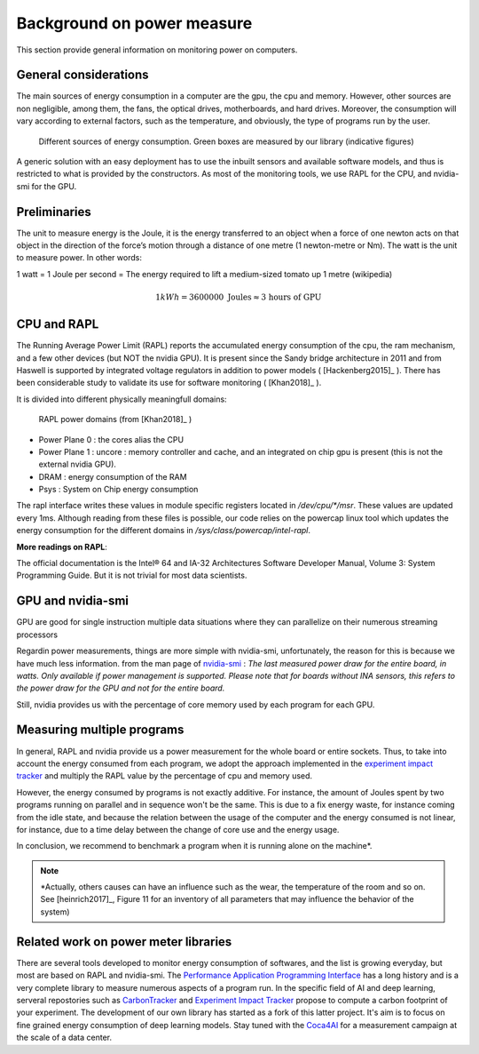 Background on power measure
===========================

This section provide general information on monitoring power on computers.

General considerations
----------------------

The main sources of energy consumption in a computer are the gpu, the cpu and memory. However, other sources are non negligible, among them, the fans, the optical drives, motherboards, and hard drives. Moreover, the consumption will vary according to external factors, such as the temperature, and obviously, the type of programs run by the user.

.. figure:: computer.png
    
    Different sources of energy consumption. Green boxes are measured by our library (indicative figures)


A generic solution with an easy deployment has to use the inbuilt sensors and available software models, and thus is restricted to what is provided by the constructors. As most of the monitoring tools, we use RAPL for the CPU, and nvidia-smi for the GPU.

Preliminaries
-------------

The unit to measure energy is the Joule, it is the energy transferred to an object when a force of one newton acts on that object in the direction of the force’s motion through a distance of one metre (1 newton-metre or Nm). The watt is the unit to measure power. In other words:

1 watt = 1 Joule per second = The energy required to lift a medium-sized tomato up 1 metre (wikipedia)

.. math::

  1kWh = 3600000\text{ Joules} \approx \text{3 hours of GPU}


.. _rapl:

CPU and RAPL
-----------------------------------------------------

The Running Average Power Limit (RAPL) reports the accumulated energy consumption of the cpu, the ram mechanism, and a few other devices (but NOT the nvidia GPU). 
It is present since the Sandy bridge architecture in 2011 and from Haswell is supported by integrated voltage regulators in addition to power models ( [Hackenberg2015]_ ). There has been considerable study to validate its use for software monitoring ( [Khan2018]_ ).

It is divided into different physically meaningfull domains:

.. figure:: rapl_domain.png
   
   RAPL power domains (from [Khan2018]_ )

- Power Plane 0 : the cores alias the CPU
- Power Plane 1 : uncore : memory controller and cache, and an integrated on chip gpu is present (this is not the external nvidia GPU). 
- DRAM : energy consumption of the RAM
- Psys : System on Chip energy consumption




The rapl interface writes these values in module specific registers located in `/dev/cpu/*/msr`. These values are updated every 1ms. Although reading from these files is possible, our code relies on the powercap linux tool which updates the energy consumption for the different domains in `/sys/class/powercap/intel-rapl`.


**More readings on RAPL**:

The official documentation is the Intel® 64 and IA-32 Architectures Software Developer Manual, Volume 3: System Programming Guide. But it is not trivial for most data scientists.


GPU and nvidia-smi 
---------------------------

GPU are good for single instruction multiple data situations where they can parallelize on their numerous streaming processors


Regardin power measurements, things are more simple with nvidia-smi, unfortunately, the reason for this is because we have much less information.
from the man page of `nvidia-smi <https://man.archlinux.org/man/nvidia-utils/nvidia-smi.1.en>`_ : *The last measured power draw for the entire board, in watts. Only available if power management is supported. Please note that for boards without INA sensors, this refers to the power draw for the GPU and not for the entire board.*

Still, nvidia provides us with the percentage of core memory used by each program for each GPU.

.. _multiple:


Measuring multiple programs
---------------------------

In general, RAPL and nvidia provide us a power measurement for the whole board or entire sockets.  Thus, to take into account the energy consumed from each program, we adopt the approach implemented in the `experiment impact tracker <https://github.com/Breakend/experiment-impact-tracker>`_ and multiply the RAPL value by the percentage of cpu and memory used. 

However, the energy consumed by programs is not exactly additive. For instance, the amount of Joules spent by two programs running on parallel and in sequence won't be the same. This is due to a fix energy waste, for instance coming from the idle state, and because the relation between the usage of the computer and the energy consumed is not linear, for instance, due to a time delay between the change of core use and the energy usage.

In conclusion, we recommend to benchmark a program when it is running alone on the machine*.


.. note::

  \*Actually, others causes can have an influence such as the wear, the temperature of the room and so on. See [heinrich2017]_, Figure 11 for an inventory of all parameters that may influence the behavior of the system)

Related work on power meter libraries
-------------------------------------

There are several tools developed to monitor energy consumption of softwares, and the list is growing everyday, but most are based on RAPL and nvidia-smi. The `Performance Application Programming Interface <https://icl.utk.edu/papi/>`_ has a long history and is a very complete library to measure numerous aspects of a program run. In the specific field of AI and deep learning, serveral repostories such as `CarbonTracker <https://github.com/lfwa/carbontracker/>`_ and `Experiment Impact Tracker <https://github.com/Breakend/experiment-impact-tracker>`_ propose to compute a carbon footprint of your experiment. The development of our own library has started as a fork of this latter project. It's aim is to focus on fine grained energy consumption of deep learning models. Stay tuned with the `Coca4AI <https://greenai-uppa.github.io/Coca4AI/>`_ for a measurement campaign at the scale of a data center. 


